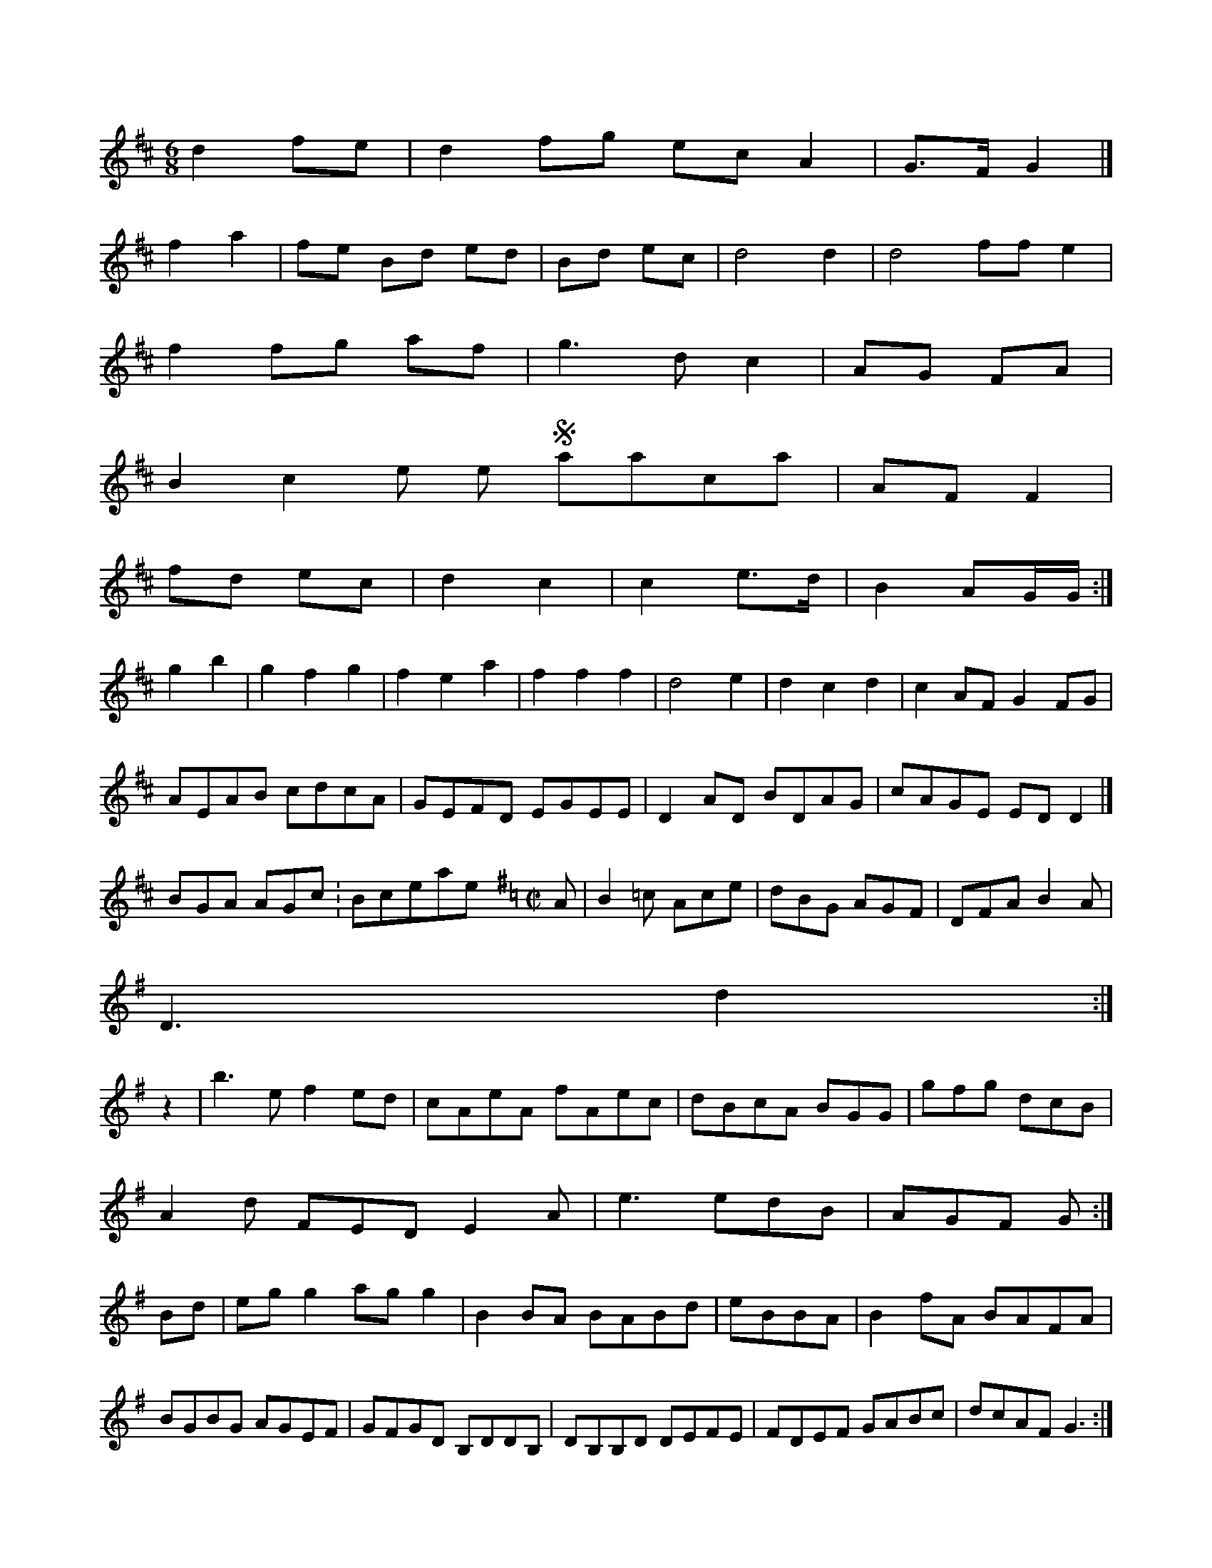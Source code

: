 X:1
NW"SN|dc-ocarolan-7
M:6/8
L:1/8
K:D Major
d2 fe|d2 fg ec A2|G>F G2|]!
f2 a2|fe Bd ed|Bd ec|d4 d2|d4 ff e2|!
f2 fg af|g3 d c2|AG FA|!
B2 c2 en in the Staracksoa|AF F2|!
fd ec|d2 c2|c2 e>d|B2 AG/G/:|!
g2 b2|g2 f2 g2|f2 e2 a2|f2 f2 f2|d4 e2|d2 c2 d2|c2AF G2FG|!
AEAB cdcA|GEFD EGEE|D2AD BDAG|cAGE EDD2|]!
BGA AGc:Bc-setplanpipe-9
M:C|
L:1/8
K:G Major
A|B2=c Ace|dBG AGF|DFA B2A|!
D3 d2:|!
z2|b3e f2ed|cAeA fAec|dBcA BGG|gfg dcB|!
A2d FED E2A|e3 edB|AGF G:|!
Bd|egg2 agg2|B2BA BABd|eBBA|B2fA BAFA|BGBG AGEF|GFGD B,DDB,|DB,B,D DEFE|FDEF GABc|dcAF G3:|!
B|A2AB ABAG|A2AB cAGF|DGBA GFEF|DGBG ABcd|eaag a2gf|edcA AGEE|!
G2FA G2:|!
Bc|dBcG AGFD|CDA,D CDDc|dBBE B3A|BAGB AGEG|DGBG dGBG|!
cBFE G2FG|ABde fdde|faa2 eaa2|bgag fdaf|gfed cAFAc|dcAF D3:|!

X:340
T:Lard Tveon
Z: id:dc-reel-247
M:C
L:1/8
K:A Dorian
E|F2EF DFAF|c,DFD CDB,A,|!
DB,DE FEED|!
A,DED GBdB|ABAG FDDC|!
G,2A,2 B,3F|!
G2BD DEFD|Acdf e2fe|dBB2 ABcA|Bddc BGdG|FGEF DGG2|GEDF GFEC C2CE|G,DDC DEFA|BBA2 BGdB|!
A2bA gAda|bagb B2cB|AGcA Bee2 BeAc|d